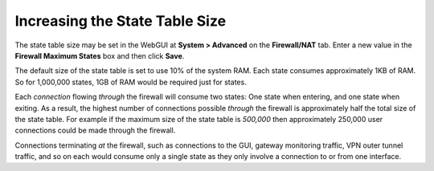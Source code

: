 Increasing the State Table Size
===============================

The state table size may be set in the WebGUI at **System > Advanced**
on the **Firewall/NAT** tab. Enter a new value in the **Firewall Maximum
States** box and then click **Save**.

The default size of the state table is set to use 10% of the system RAM.
Each state consumes approximately 1KB of RAM. So for 1,000,000 states,
1GB of RAM would be required just for states.

Each *connection* flowing *through* the firewall will consume two
states: One state when entering, and one state when exiting. As a
result, the highest number of connections possible *through* the
firewall is approximately half the total size of the state table. For
example if the maximum size of the state table is *500,000* then
approximately 250,000 user connections could be made through the
firewall.

Connections terminating *at* the firewall, such as connections to the
GUI, gateway monitoring traffic, VPN outer tunnel traffic, and so on
each would consume only a single state as they only involve a connection
to or from one interface.

